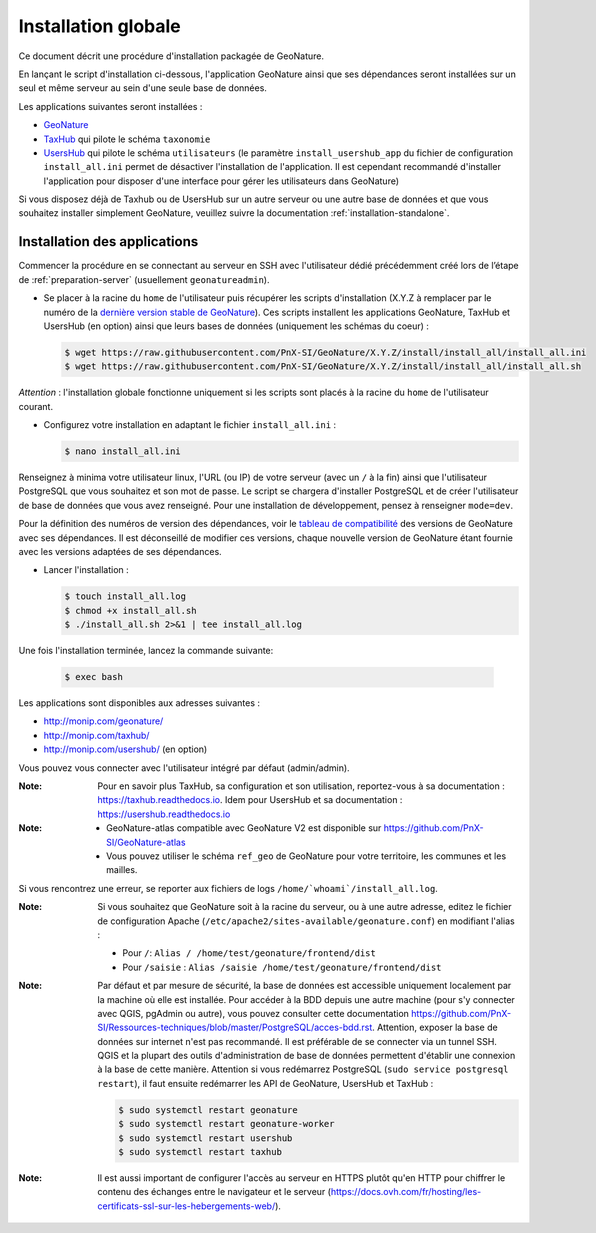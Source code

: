 Installation globale
********************

Ce document décrit une procédure d'installation packagée de GeoNature.

En lançant le script d'installation ci-dessous, l'application GeoNature ainsi que ses dépendances seront installées sur un seul et même serveur au sein d'une seule base de données.

Les applications suivantes seront installées :

- `GeoNature <https://github.com/PnX-SI/GeoNature>`_
- `TaxHub <https://github.com/PnX-SI/TaxHub>`_ qui pilote le schéma ``taxonomie``
- `UsersHub <https://github.com/PnX-SI/UsersHub>`_ qui pilote le schéma ``utilisateurs`` (le paramètre ``install_usershub_app`` du fichier de configuration ``install_all.ini`` permet de désactiver l'installation de l'application. Il est cependant recommandé d'installer l'application pour disposer d'une interface pour gérer les utilisateurs dans GeoNature)

Si vous disposez déjà de Taxhub ou de UsersHub sur un autre serveur ou une autre base de données et que vous souhaitez installer simplement GeoNature, veuillez suivre la documentation :ref:`installation-standalone`.


Installation des applications
-----------------------------

Commencer la procédure en se connectant au serveur en SSH avec l'utilisateur dédié précédemment créé lors de l’étape de :ref:`preparation-server` (usuellement ``geonatureadmin``).

* Se placer à la racine du ``home`` de l'utilisateur puis récupérer les scripts d'installation (X.Y.Z à remplacer par le numéro de la `dernière version stable de GeoNature <https://github.com/PnEcrins/GeoNature/releases>`_). Ces scripts installent les applications GeoNature, TaxHub et UsersHub (en option) ainsi que leurs bases de données (uniquement les schémas du coeur) :
 
  .. code:: console

    $ wget https://raw.githubusercontent.com/PnX-SI/GeoNature/X.Y.Z/install/install_all/install_all.ini
    $ wget https://raw.githubusercontent.com/PnX-SI/GeoNature/X.Y.Z/install/install_all/install_all.sh

*Attention* : l'installation globale fonctionne uniquement si les scripts sont placés à la racine du ``home`` de l'utilisateur courant.	
	
* Configurez votre installation en adaptant le fichier ``install_all.ini`` :
 
  .. code:: console
    
    $ nano install_all.ini

Renseignez à minima votre utilisateur linux, l'URL (ou IP) de votre serveur (avec un ``/`` à la fin) ainsi que l'utilisateur PostgreSQL que vous souhaitez et son mot de passe. Le script se chargera d'installer PostgreSQL et de créer l'utilisateur de base de données que vous avez renseigné. Pour une installation de développement, pensez à renseigner ``mode=dev``.

Pour la définition des numéros de version des dépendances, voir le `tableau de compatibilité <versions-compatibility.rst>`_ des versions de GeoNature avec ses dépendances. Il est déconseillé de modifier ces versions, chaque nouvelle version de GeoNature étant fournie avec les versions adaptées de ses dépendances.

* Lancer l'installation :
 
  .. code:: console

    $ touch install_all.log
    $ chmod +x install_all.sh
    $ ./install_all.sh 2>&1 | tee install_all.log

Une fois l'installation terminée, lancez la commande suivante:

  .. code:: console

    $ exec bash


Les applications sont disponibles aux adresses suivantes :

- http://monip.com/geonature/
- http://monip.com/taxhub/
- http://monip.com/usershub/ (en option)

Vous pouvez vous connecter avec l'utilisateur intégré par défaut (admin/admin).

:Note:

    Pour en savoir plus TaxHub, sa configuration et son utilisation, reportez-vous à sa documentation : https://taxhub.readthedocs.io. Idem pour UsersHub et sa documentation : https://usershub.readthedocs.io
    
:Note:

    * GeoNature-atlas compatible avec GeoNature V2 est disponible sur https://github.com/PnX-SI/GeoNature-atlas
    * Vous pouvez utiliser le schéma ``ref_geo`` de GeoNature pour votre territoire, les communes et les mailles.
    
Si vous rencontrez une erreur, se reporter aux fichiers de logs ``/home/`whoami`/install_all.log``.

:Note:

    Si vous souhaitez que GeoNature soit à la racine du serveur, ou à une autre adresse, editez le fichier de configuration Apache (``/etc/apache2/sites-available/geonature.conf``) en modifiant l'alias :

    - Pour ``/``: ``Alias / /home/test/geonature/frontend/dist``
    - Pour ``/saisie`` : ``Alias /saisie /home/test/geonature/frontend/dist``

:Note:

    Par défaut et par mesure de sécurité, la base de données est accessible uniquement localement par la machine où elle est installée. Pour accéder à la BDD depuis une autre machine (pour s'y connecter avec QGIS, pgAdmin ou autre), vous pouvez consulter cette documentation https://github.com/PnX-SI/Ressources-techniques/blob/master/PostgreSQL/acces-bdd.rst.
    Attention, exposer la base de données sur internet n'est pas recommandé. Il est préférable de se connecter via un tunnel SSH. QGIS et la plupart des outils d'administration de base de données permettent d'établir une connexion à la base de cette manière.
    Attention si vous redémarrez PostgreSQL (``sudo service postgresql restart``), il faut ensuite redémarrer les API de GeoNature, UsersHub et TaxHub :

    .. code:: console

        $ sudo systemctl restart geonature
        $ sudo systemctl restart geonature-worker
        $ sudo systemctl restart usershub
        $ sudo systemctl restart taxhub

:Note:

    Il est aussi important de configurer l'accès au serveur en HTTPS plutôt qu'en HTTP pour chiffrer le contenu des échanges entre le navigateur et le serveur (https://docs.ovh.com/fr/hosting/les-certificats-ssl-sur-les-hebergements-web/).
